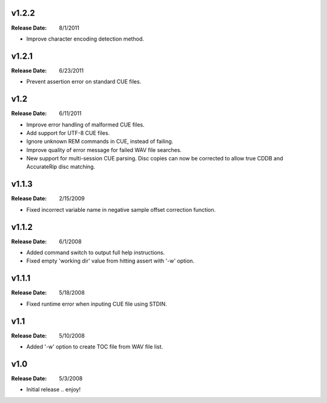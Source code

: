 .. mktoc // (c) 2011, Patrick C. McGinty
   mktoc[@]tuxcoder[dot]com

v1.2.2
==========
:Release Date: 8/1/2011

* Improve character encoding detection method.

v1.2.1
==========
:Release Date: 6/23/2011

* Prevent assertion error on standard CUE files.

v1.2
==========
:Release Date: 6/11/2011

* Improve error handling of malformed CUE files.
* Add support for UTF-8 CUE files.
* Ignore unknown REM commands in CUE, instead of failing.
* Improve quality of error message for failed WAV file searches.
* New support for multi-session CUE parsing. Disc copies can now be corrected
  to allow true CDDB and AccurateRip disc matching.

v1.1.3
==========
:Release Date: 2/15/2009

* Fixed incorrect variable name in negative sample offset correction function.

v1.1.2
==========
:Release Date: 6/1/2008

* Added command switch to output full help instructions.
* Fixed empty 'working dir' value from hitting assert with '-w' option.

v1.1.1
==========
:Release Date: 5/18/2008

* Fixed runtime error when inputing CUE file using STDIN.

v1.1
========
:Release Date: 5/10/2008

* Added '-w' option to create TOC file from WAV file list.

v1.0
========
:Release Date: 5/3/2008

* Initial release .. enjoy!

